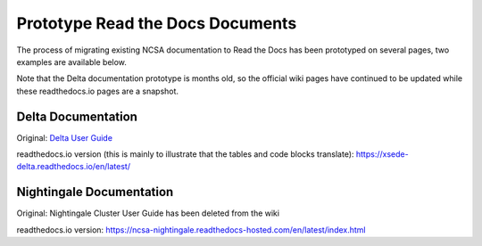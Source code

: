 .. _proto:

Prototype Read the Docs Documents
==================================

The process of migrating existing NCSA documentation to Read the Docs has been prototyped on several pages, two examples are available below. 

Note that the Delta documentation prototype is months old, so the official wiki pages have continued to be updated while these readthedocs.io pages are a snapshot.

Delta Documentation
--------------------

Original: `Delta User Guide`_

.. _Delta User Guide: https://wiki.ncsa.illinois.edu/display/DSC/Delta+User+Guide

readthedocs.io version (this is mainly to illustrate that the tables and code blocks translate): https://xsede-delta.readthedocs.io/en/latest/

Nightingale Documentation
--------------------------

Original: Nightingale Cluster User Guide has been deleted from the wiki

readthedocs.io version: https://ncsa-nightingale.readthedocs-hosted.com/en/latest/index.html

